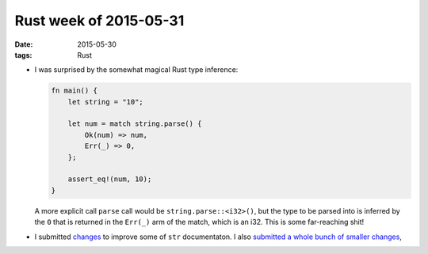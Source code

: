 Rust week of 2015-05-31
=======================

:date: 2015-05-30
:tags: Rust



- I was surprised by the somewhat magical Rust type inference:

  .. sourcecode:: rust

     fn main() {
         let string = "10";

         let num = match string.parse() {
             Ok(num) => num,
             Err(_) => 0,
         };

         assert_eq!(num, 10);
     }

  A more explicit call ``parse`` call would be
  ``string.parse::<i32>()``, but the type to be parsed into is
  inferred by the ``0`` that is returned in the ``Err(_)`` arm of the
  match, which is an i32. This is some far-reaching shit!

- I submitted `changes`__ to improve some of ``str`` documentaton.
  I also submitted__ a__ whole__ bunch__ of__ smaller__  changes__,


__ https://github.com/rust-lang/rust/pull/25912

__ https://github.com/rust-lang/rust/pull/25876
__ https://github.com/rust-lang/rust/pull/25907
__ https://github.com/rust-lang/rust/pull/25920
__ https://github.com/rust-lang/rust/pull/25922
__ https://github.com/rust-lang/rust/pull/25923
__ https://github.com/rust-lang/rust/pull/25936
__ https://github.com/rust-lang/rust/pull/25948
